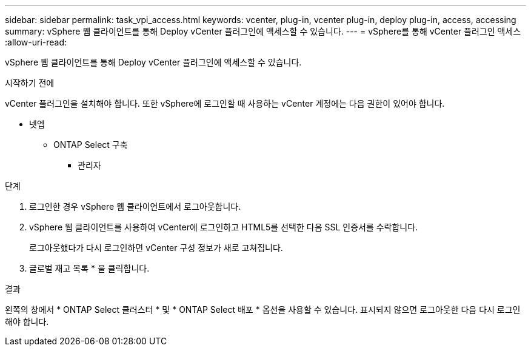 ---
sidebar: sidebar 
permalink: task_vpi_access.html 
keywords: vcenter, plug-in, vcenter plug-in, deploy plug-in, access, accessing 
summary: vSphere 웹 클라이언트를 통해 Deploy vCenter 플러그인에 액세스할 수 있습니다. 
---
= vSphere를 통해 vCenter 플러그인 액세스
:allow-uri-read: 


[role="lead"]
vSphere 웹 클라이언트를 통해 Deploy vCenter 플러그인에 액세스할 수 있습니다.

.시작하기 전에
vCenter 플러그인을 설치해야 합니다. 또한 vSphere에 로그인할 때 사용하는 vCenter 계정에는 다음 권한이 있어야 합니다.

* 넷엡
+
** ONTAP Select 구축
+
*** 관리자






.단계
. 로그인한 경우 vSphere 웹 클라이언트에서 로그아웃합니다.
. vSphere 웹 클라이언트를 사용하여 vCenter에 로그인하고 HTML5를 선택한 다음 SSL 인증서를 수락합니다.
+
로그아웃했다가 다시 로그인하면 vCenter 구성 정보가 새로 고쳐집니다.

. 글로벌 재고 목록 * 을 클릭합니다.


.결과
왼쪽의 창에서 * ONTAP Select 클러스터 * 및 * ONTAP Select 배포 * 옵션을 사용할 수 있습니다. 표시되지 않으면 로그아웃한 다음 다시 로그인해야 합니다.
